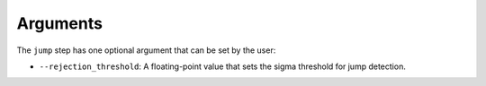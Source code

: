 Arguments
=========

The ``jump`` step has one optional argument that can be set by the user:

* ``--rejection_threshold``: A floating-point value that sets the sigma
  threshold for jump detection.
